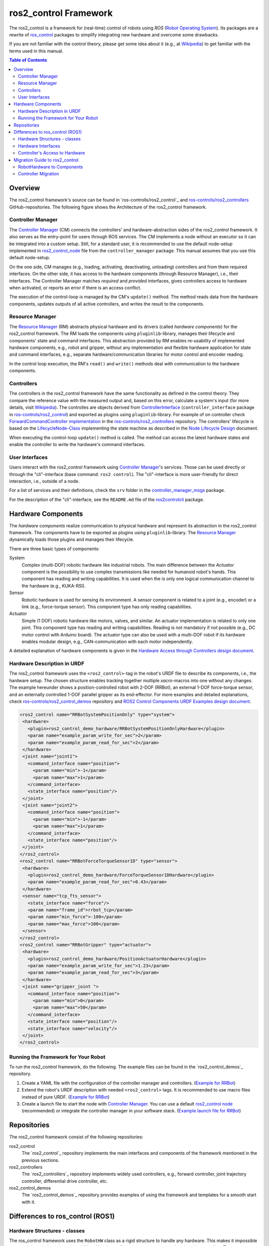 ===========================
ros2_control Framework
===========================

The ros2_control is a framework for (real-time) control of robots using `ROS` (`Robot Operating System <http://ros.org>`__).
Its packages are a rewrite of `ros_control <http://wiki.ros.org/ros_control>`__ packages to simplify integrating new hardware and overcome some drawbacks.

If you are not familiar with the control theory, please get some idea about it (e.g., at `Wikipedia <https://en.wikipedia.org/wiki/Control_theory>`_) to get familiar with the terms used in this manual.

.. contents:: Table of Contents
   :depth: 2
   
Overview
========
The ros2_control framework's source can be found in `ros-controlls/ros2_control`_ and `ros-controls/ros2_controllers`_ GitHub-repositories.
The following figure shows the Architecture of the ros2_control framework.

|ros2_control_architecture|

Controller Manager
------------------
The `Controller Manager`_ (CM) connects the controllers' and hardware-abstraction sides of the ros2_control framework.
It also serves as the entry-point for users through ROS services.
The CM implements a node without an executor so it can be integrated into a custom setup.
Still, for a standard user, it is recommended to use the default node-setup implemented in `ros2_control_node <https://github.com/ros-controls/ros2_control/blob/master/controller_manager/src/ros2_control_node.cpp>`_ file from the ``controller_manager`` package.
This manual assumes that you use this default node-setup.

On the one side, CM manages (e.g., loading, activating, deactivating, unloading) controllers and from them required interfaces.
On the other side, it has access to the hardware components (through Resource Manager), i.e., their interfaces.
The Controller Manager matches *required* and *provided* interfaces, gives controllers access to hardware when activated, or reports an error if there is an access conflict.

The execution of the control-loop is managed by the CM's ``update()`` method.
The method reads data from the hardware components, updates outputs of all active controllers, and writes the result to the components.

Resource Manager
----------------
The `Resource Manager`_ (RM) abstracts physical hardware and its drivers (called *hardware components*) for the ros2_control framework.
The RM loads the components using ``pluginlib``-library, manages their lifecycle and components' state and command interfaces.
This abstraction provided by RM enables re-usability of implemented hardware components, e.g., robot and gripper, without any implementation and flexible hardware application for state and command interfaces, e.g., separate hardware/communication libraries for motor control and encoder reading.

In the control loop execution, the RM's ``read()`` and ``write()`` methods deal with communication to the hardware components.

.. _overview-controllers:
Controllers
-----------
The controllers in the ros2_control framework have the same functionality as defined in the control theory. They compare the reference value with the measured output and, based on this error, calculate a system's input (for more details, visit `Wikipedia <https://en.wikipedia.org/wiki/Control_theory>`_).
The controlles are objects derived from `ControllerInterface`_ (``controller_interface`` package in `ros-controls/ros2_control`_) and exported as plugins using ``pluginlib``-library.
For example of on controller check `ForwardCommandController implementation`_ in the `ros-controls/ros2_controllers`_ repository.
The controllers' lifecycle is based on the `LifecycleNode-Class`_ implementing the state machine as described in the `Node Lifecycle Design`_ document.

When executing the control-loop ``update()`` method is called.
The method can access the latest hardware states and enable the controller to write the hardware's command interfaces.

User Interfaces
---------------
Users interact with the ros2_control framework using `Controller Manager`_'s services.
Those can be used directly or through the "cli"-interface (base command: ``ros2 control``).
The "cli"-interface is more user-friendly for direct interaction, i.e., outside of a node.

For a list of services and their definitions, check the ``srv`` folder in the `controller_manager_msgs`_ package.

For the description of the "cli"-interface, see the ``README.md`` file of the `ros2controlcli`_ package.


Hardware Components
===================
The *hardware components* realize communication to physical hardware and represent its abstraction in the ros2_control framework.
The components have to be exported as plugins using ``pluginlib``-library.
The `Resource Manager`_ dynamically loads those plugins and manages their lifecycle.

There are three basic types of components:

System
  Complex (multi-DOF) robotic hardware like industrial robots.
  The main difference between the *Actuator* component is the possibility to use complex transmissions like needed for humanoid robot's hands.
  This component has reading and writing capabilities.
  It is used when the is only one logical communication channel to the hardware (e.g., KUKA-RSI).
  
Sensor
  Robotic hardware is used for sensing its environment.
  A sensor component is related to a joint (e.g., encoder) or a link (e.g., force-torque sensor).
  This component type has only reading capabilities.

Actuator
  Simple (1 DOF) robotic hardware like motors, valves, and similar. 
  An actuator implementation is related to only one joint.
  This component type has reading and writing capabilities. Reading is not mandatory if not possible (e.g., DC motor control with Arduino board).
  The actuator type can also be used with a multi-DOF robot if its hardware enables modular design, e.g., CAN-communication with each motor independently.


A detailed explanation of hardware components is given in the `Hardware Access through Controllers design document`_.

Hardware Description in URDF
----------------------------
The ros2_control framework uses the ``<ros2_control>``-tag in the robot's URDF file to describe its components, i.e., the hardware setup.
The chosen structure enables tracking together multiple `xacro`-macros into one without any changes. 
The example hereunder shows a position-controlled robot with 2-DOF (RRBot), an external 1-DOF force-torque sensor, and an externally controlled 1-DOF parallel gripper as its end-effector.
For more examples and detailed explanations, check `ros-controls/ros2_control_demos`_ repository and `ROS2 Control Components URDF Examples design document`_.

.. code:: xml

   <ros2_control name="RRBotSystemPositionOnly" type="system">
    <hardware>
      <plugin>ros2_control_demo_hardware/RRBotSystemPositionOnlyHardware</plugin>
      <param name="example_param_write_for_sec">2</param>
      <param name="example_param_read_for_sec">2</param>
    </hardware>
    <joint name="joint1">
      <command_interface name="position">
        <param name="min">-1</param>
        <param name="max">1</param>
      </command_interface>
      <state_interface name="position"/>
    </joint>
    <joint name="joint2">
      <command_interface name="position">
        <param name="min">-1</param>
        <param name="max">1</param>
      </command_interface>
      <state_interface name="position"/>
    </joint>
   </ros2_control>
   <ros2_control name="RRBotForceTorqueSensor1D" type="sensor">
    <hardware>
      <plugin>ros2_control_demo_hardware/ForceTorqueSensor1DHardware</plugin>
      <param name="example_param_read_for_sec">0.43</param>
    </hardware>
    <sensor name="tcp_fts_sensor">
      <state_interface name="force"/>
      <param name="frame_id">rrbot_tcp</param>
      <param name="min_force">-100</param>
      <param name="max_force">100</param>
    </sensor>
   </ros2_control>
   <ros2_control name="RRBotGripper" type="actuator">
    <hardware>
      <plugin>ros2_control_demo_hardware/PositionActuatorHardware</plugin>
      <param name="example_param_write_for_sec">1.23</param>
      <param name="example_param_read_for_sec">3</param>
    </hardware>
    <joint name="gripper_joint ">
      <command_interface name="position">
        <param name="min">0</param>
        <param name="max">50</param>
      </command_interface>
      <state_interface name="position"/>
      <state_interface name="velocity"/>
    </joint>
   </ros2_control>


Running the Framework for Your Robot
------------------------------------
To run the ros2_control framework, do the following.
The example files can be found in the `ros2_control_demos`_ repository.

#. Create a YAML  file with the configuration of the controller manager and controllers. (`Example for RRBot <https://github.com/ros-controls/ros2_control_demos/blob/master/ros2_control_demo_robot/controllers/rrbot_forward_controller_position.yaml>`_)
#. Extend the robot's URDF description with needed ``<ros2_control>`` tags.
   It is recommended to use macro files instead of pure URDF. (`Example for RRBot <https://github.com/ros-controls/ros2_control_demos/blob/master/ros2_control_demo_robot/description/rrbot_system_position_only.urdf.xacro>`_)
#. Create a launch file to start the node with `Controller Manager`_.
   You can use a default `ros2_control node`_ (recommended) or integrate the controller manager in your software stack.
   (`Example launch file for RRBot <https://github.com/ros-controls/ros2_control_demos/blob/master/ros2_control_demo_robot/launch/rrbot_system_position_only.launch.py>`_)
   
Repositories
============
The ros2_control framework consist of the following repositories:

ros2_control
  The `ros2_control`_ repository implements the main interfaces and components of the framework mentioned in the previous sections.
  
ros2_controllers
  The `ros2_controllers`_ repository implements widely used controllers, e.g., forward controller, joint trajectory controller, differential drive controller, etc.
  
ros2_control_demos
  The `ros2_control_demos`_ repository provides examples of using the framework and templates for a smooth start with it.

Differences to ros_control (ROS1)
=================================

Hardware Structures - classes
-----------------------------

The ros_control framework uses the ``RobotHW`` class as a rigid structure to handle any hardware.
This makes it impossible to extend the existing robot with additional hardware, like sensors, actuators, and tools, without coding.
The ``CombinedRobotHardware`` corrects this drawback.
Still, this solution is not optimal, especially when combining robots with external sensors.

The ros2_control framework defines three types of hardware ``Actuator``, ``Sensor`` and ``System``.
Using a combination (composition) of those basic components, any physical robotic cell (robot and its surrounding) can be described.
This also means that multi-robot, robot-sensor, robot-gripper combinations are supported out of the box.
Section `Hardware Components <#hardware-components>`__ describes this in detail.

Hardware Interfaces
-------------------

The ros_control allows only three types of interfaces (joints), i.e., ``position``, ``velocity``, and ``effort``. The ``RobotHW`` class makes it very hard to use any other data to control the robot.

The ros2_control does not mandate a fixed set of interface types, but they are defined as strings in `hardware's description <#hardware-description-in-urdf>`__.
To ensure compatibility of standard controllers, standard interfaces are defined as constants in `hardware_interface package <https://github.com/ros-controls/ros2_control/blob/master/hardware_interface/include/hardware_interface/types/hardware_interface_type_values.hpp>`__.

Controller's Access to Hardware
-------------------------------

In ros_control, the controllers had direct access to the ``RobotHW`` class requesting access to its interfaces (joints).
The hardware itself then took care of registered interfaces and resource conflicts.

In ros2_control, ``ResourceManager`` takes care of the state of available interfaces in the framework and enables controllers to access the hardware.
Also, the controllers do not have direct access to hardware anymore, but they register their interfaces to the `ControllerManager`.

Migration Guide to ros2_control
===============================

RobotHardware to Components
---------------------------
#. The implementation of ``RobotHW`` is not used anymore.
   This should be migrated to SystemInterface`_ class or, for more granularity, `SensorInterface`_ and `ActuatorInterface`_.
   See the above description of "Hardware Components" to choose a suitable strategy.
#. Decide which component type is suitable for your case. Maybe it makes sense to separate ``RobotHW`` into multiple components.
#. Implement `ActuatorInterface`_, `SensorInterface`_ or `SystemInterface`_ classes as follows:
   
   #. In the constructor, initialize all variables needed for communication with your hardware or define the default one.
   #. In the configure function, read all the parameters your hardware needs from the parsed URDF snippet (i.e., from the `HardwareInfo`_ structure). Here you can cross-check if all joints and interfaces in URDF have allowed values or a combination of values.
   #. Define interfaces to and from your hardware using ``export_*_interfaces`` functions. 
      The names are ``<joint>/<interface>`` (e.g., ``joint_a2/position``).
      This can be extracted from the `HardwareInfo`_ structure or be hard-coded if sensible.
   #. Implement ``start`` and ``stop`` methods for your hardware.
      This usually includes changing the hardware state to receive commands or set it into a safe state before interrupting the command stream. 
      It can also include starting and stopping communication.
   #. Implement `read` and `write` methods to exchange commands with the hardware.
      This method is equivalent to those from `ŔobotHW`-class in ROS1.
   #. Do not forget the ``PLUGINLIB_EXPORT_CLASS`` macro at the end of the .cpp file.
#. Create .xml library description for the pluginlib, for example see `RRBotSystemPositionOnlyHardware <https://github.com/ros-controls/ros2_control_demos/blob/master/ros2_control_demo_hardware/ros2_control_demo_hardware.xml>`_.


Controller Migration
--------------------
An excellent example of a migrated controller is the `JointTrajectoryController`_.
The real-time critical methods are marked as such.

#. Implement `ControllerInterface`_ class as follows:
   #. If there are any member variables, initialized those in the constructor.
   #. In the `init` method, first call ``ControllerInterface::init`` initialize lifecycle of the controller.
      Then declare all parameters defining their default values.
   #. Implement the ``state_interface_configuration()`` and ``command_interface_configuration()`` methods.
   #. Implement ``update()`` function for the controller. (**real-time**)
   #. Then implement required lifecycle methods (others are optional):
      * ``on_configure`` - reads parameters and configures controller.
      * ``on_activate`` - called when controller is activated (started) (**real-time**)
      * ``on_deactivate`` - called when controller is deactivated (stopped) (**real-time**)
   #. Do not forget ``PLUGINLIB_EXPORT_CLASS`` macro at the end of the .cpp file.
#. Create .xml library description for the pluginlib, for example see `JointTrajectoryController <https://github.com/ros-controls/ros2_controllers/blob/master/joint_trajectory_controller/joint_trajectory_plugin.xml>`_.



.. _ros-controls/ros2_control: https://github.com/ros-controls/ros2_control
.. _ros-controls/ros2_controllers: https://github.com/ros-controls/ros2_controllers
.. _ros-controls/ros2_control_demos: https://github.com/ros-controls/ros2_control_demos
.. _controller_manager_msgs: https://github.com/ros-controls/ros2_control/tree/master/controller_manager_msgs
.. _Controller Manager: https://github.com/ros-controls/ros2_control/blob/master/controller_manager/src/controller_manager.cpp
.. _ControllerInterface: https://github.com/ros-controls/ros2_control/blob/master/controller_interface/include/controller_interface/controller_interface.hpp
.. _ros2_control node: https://github.com/ros-controls/ros2_control/blob/master/controller_manager/src/ros2_control_node.cpp
.. _ForwardCommandController implementation: https://github.com/ros-controls/ros2_controllers/blob/master/forward_command_controller/src/forward_command_controller.cpp
.. _Resource Manager: https://github.com/ros-controls/ros2_control/blob/master/hardware_interface/src/resource_manager.cpp
.. _LifecycleNode-Class: https://github.com/ros2/rclcpp/blob/master/rclcpp_lifecycle/include/rclcpp_lifecycle/lifecycle_node.hpp
.. _JointTrajectoryController: https://github.com/ros-controls/ros2_controllers/blob/master/joint_trajectory_controller/src/joint_trajectory_controller.cpp
.. _Node Lifecycle Design: https://design.ros2.org/articles/node_lifecycle.html
.. _ros2controlcli: https://github.com/ros-controls/ros2_control/tree/master/ros2controlcli
.. _Hardware Access through Controllers design document: https://github.com/ros-controls/roadmap/blob/master/design_drafts/hardware_access.md
.. _ROS2 Control Components URDF Examples design document: https://github.com/ros-controls/roadmap/blob/master/design_drafts/components_architecture_and_urdf_examples.md

.. _ActuatorInterface: https://github.com/ros-controls/ros2_control/blob/master/hardware_interface/include/hardware_interface/actuator_interface.hpp
.. _SensorInterface: https://github.com/ros-controls/ros2_control/blob/master/hardware_interface/include/hardware_interface/sensor_interface.hpp
.. _SystemInterface: https://github.com/ros-controls/ros2_control/blob/master/hardware_interface/include/hardware_interface/system_interface.hpp
.. _HardwareInfo: https://github.com/ros-controls/ros2_control/blob/master/hardware_interface/include/hardware_interface/hardware_info.hpp


.. |ros2_control_architecture| image:: images/components_architecture.png
   :alt: "ros2_control Architecture"
